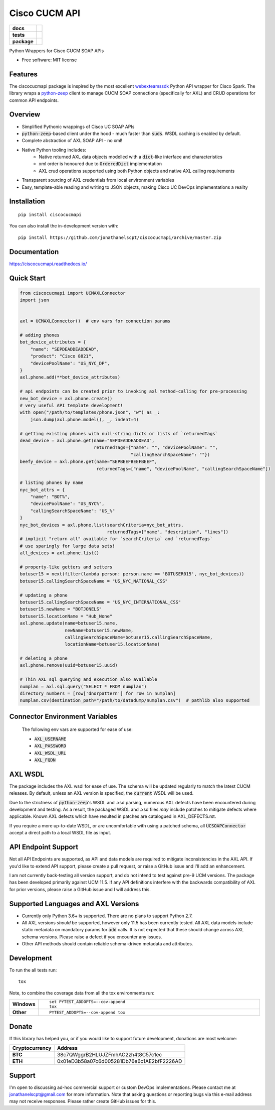==============
Cisco CUCM API
==============

.. start-badges

.. list-table::
    :stub-columns: 1

    * - docs
      - |docs|
    * - tests
      - | |travis|
        | |codecov|
    * - package
      - | |version| |wheel| |supported-versions| |supported-implementations|
        | |commits-since|
.. |docs| image:: https://readthedocs.org/projects/ciscocucmapi/badge/?style=flat
    :target: https://readthedocs.org/projects/ciscocucmapi
    :alt: Documentation Status

.. |travis| image:: https://api.travis-ci.org/jonathanelscpt/ciscocucmapi.svg?branch=master
    :alt: Travis-CI Build Status
    :target: https://travis-ci.org/jonathanelscpt/ciscocucmapi

.. |codecov| image:: https://codecov.io/github/jonathanelscpt/ciscocucmapi/coverage.svg?branch=master
    :alt: Coverage Status
    :target: https://codecov.io/github/jonathanelscpt/ciscocucmapi

.. |version| image:: https://img.shields.io/pypi/v/ciscocucmapi.svg
    :alt: PyPI Package latest release
    :target: https://pypi.org/project/ciscocucmapi

.. |wheel| image:: https://img.shields.io/pypi/wheel/ciscocucmapi.svg
    :alt: PyPI Wheel
    :target: https://pypi.org/project/ciscocucmapi

.. |supported-versions| image:: https://img.shields.io/pypi/pyversions/ciscocucmapi.svg
    :alt: Supported versions
    :target: https://pypi.org/project/ciscocucmapi

.. |supported-implementations| image:: https://img.shields.io/pypi/implementation/ciscocucmapi.svg
    :alt: Supported implementations
    :target: https://pypi.org/project/ciscocucmapi

.. |commits-since| image:: https://img.shields.io/github/commits-since/jonathanelscpt/ciscocucmapi/v0.0.1.svg
    :alt: Commits since latest release
    :target: https://github.com/jonathanelscpt/ciscocucmapi/compare/v0.0.1...master



.. end-badges

Python Wrappers for Cisco CUCM SOAP APIs

* Free software: MIT license


Features
========

The ciscocucmapi package is inspired by the most excellent `webexteamssdk <https://github.com/CiscoDevNet/webexteamssdk>`__
Python API wrapper for Cisco Spark.  The library wraps a `python-zeep <https://github.com/mvantellingen/python-zeep>`__
client to manage CUCM SOAP connections (specifically for AXL) and CRUD operations for common API endpoints.


Overview
========

* Simplified Pythonic wrappings of Cisco UC SOAP APIs
* :code:`python-zeep`-based client under the hood - much faster than :code:`suds`.  WSDL caching is enabled by default.
* Complete abstraction of AXL SOAP API - no xml!
* Native Python tooling includes:
    * Native returned AXL data objects modelled with a :code:`dict`-like interface and characteristics
    * xml order is honoured due to :code:`OrderedDict` implementation
    * AXL crud operations supported using both Python objects and native AXL calling requirements
* Transparent sourcing of AXL credentials from local environment variables
* Easy, template-able reading and writing to JSON objects, making Cisco UC DevOps implementations a reality


Installation
============

::

    pip install ciscocucmapi

You can also install the in-development version with::

    pip install https://github.com/jonathanelscpt/ciscocucmapi/archive/master.zip


Documentation
=============

https://ciscocucmapi.readthedocs.io/


Quick Start
===========

.. code-block:: python

    from ciscocucmapi import UCMAXLConnector
    import json


    axl = UCMAXLConnector()  # env vars for connection params

    # adding phones
    bot_device_attributes = {
        "name": "SEPDEADDEADDEAD",
        "product": "Cisco 8821",
        "devicePoolName": "US_NYC_DP",
    }
    axl.phone.add(**bot_device_attributes)

    # api endpoints can be created prior to invoking axl method-calling for pre-processing
    new_bot_device = axl.phone.create()
    # very useful API template development!
    with open("/path/to/templates/phone.json", "w") as _:
        json.dump(axl.phone.model(), _, indent=4)

    # getting existing phones with null-string dicts or lists of `returnedTags`
    dead_device = axl.phone.get(name="SEPDEADDEADDEAD",
                                returnedTags={"name": "", "devicePoolName": "",
                                              "callingSearchSpaceName": ""})
    beefy_device = axl.phone.get(name="SEPBEEFBEEFBEEF",
                                 returnedTags=["name", "devicePoolName", "callingSearchSpaceName"])

    # listing phones by name
    nyc_bot_attrs = {
        "name": "BOT%",
        "devicePoolName": "US_NYC%",
        "callingSearchSpaceName": "US_%"
    }
    nyc_bot_devices = axl.phone.list(searchCriteria=nyc_bot_attrs,
                                     returnedTags=["name", "description", "lines"])
    # implicit "return all" available for `searchCriteria` and `returnedTags`
    # use sparingly for large data sets!
    all_devices = axl.phone.list()

    # property-like getters and setters
    botuser15 = next(filter(lambda person: person.name == 'BOTUSER015', nyc_bot_devices))
    botuser15.callingSearchSpaceName = "US_NYC_NATIONAL_CSS"

    # updating a phone
    botuser15.callingSearchSpaceName = "US_NYC_INTERNATIONAL_CSS"
    botuser15.newName = "BOTJONELS"
    botuser15.locationName = "Hub_None"
    axl.phone.update(name=botuser15.name,
                     newName=botuser15.newName,
                     callingSearchSpaceName=botuser15.callingSearchSpaceName,
                     locationName=botuser15.locationName)

    # deleting a phone
    axl.phone.remove(uuid=botuser15.uuid)

    # Thin AXL sql querying and execution also available
    numplan = axl.sql.query("SELECT * FROM numplan")
    directory_numbers = [row['dnorpattern'] for row in numplan]
    numplan.csv(destination_path="/path/to/datadump/numplan.csv")  # pathlib also supported




Connector Environment Variables
===============================

 The following env vars are supported for ease of use:

 - :code:`AXL_USERNAME`
 - :code:`AXL_PASSWORD`
 - :code:`AXL_WSDL_URL`
 - :code:`AXL_FQDN`


AXL WSDL
========

The package includes the AXL wsdl for ease of use.  The schema will be updated regularly to match the latest CUCM
releases.  By default, unless an AXL version is specified, the :code:`current` WSDL will be used.

Due to the strictness of :code:`python-zeep`'s WSDL and .xsd parsing, numerous AXL defects have been encountered during
development and testing.  As a result, the packaged WSDL and .xsd files *may* include patches to mitigate defects
where applicable.  Known AXL defects which have resulted in patches are catalogued in
AXL_DEFECTS.rst.

If you require a more up-to-date WSDL, or are uncomfortable with using a patched schema, all :code:`UCSOAPConnector`
accept a direct path to a local WSDL file as input.


API Endpoint Support
====================

Not all API Endpoints are supported, as API and data models are required to mitigate inconsistencies in the
AXL API.  If you'd like to extend API support, please create a pull request, or raise a GitHub issue and I'll add
an enhancement.

I am not currently back-testing all version support, and do not intend to test against pre-9 UCM versions.  The package
has been developed primarily against UCM 11.5.  If any API definitions interfere with the backwards compatibility of
AXL for prior versions, please raise a GitHub issue and I will address this.


Supported Languages and AXL Versions
====================================

- Currently only Python 3.6+ is supported.   There are no plans to support Python 2.7.
- All AXL versions *should* be supported, however only 11.5 has been currently tested.  All AXL data models include
  static metadata on mandatory params for :code:`add` calls.  It  is not expected that these should change across AXL
  schema versions.  Please raise a defect if you encounter any issues.
- Other API methods should contain reliable schema-driven metadata and attributes.


Development
===========

To run the all tests run::

    tox

Note, to combine the coverage data from all the tox environments run:

.. list-table::
    :widths: 10 90
    :stub-columns: 1

    - - Windows
      - ::

            set PYTEST_ADDOPTS=--cov-append
            tox

    - - Other
      - ::

            PYTEST_ADDOPTS=--cov-append tox


Donate
======

If this library has helped you, or if you would like to support future development,
donations are most welcome:

==============  ==========================================
Cryptocurrency  Address
==============  ==========================================
 **BTC**        38c7QWggrB2HLUJZFmhAC2zh4t8C57c1ec
 **ETH**        0x01eD3b58a07c6d005281Db76e6c1AE2bfF2226AD
==============  ==========================================


Support
=======

I'm open to discussing ad-hoc commercial support or custom DevOps implementations. Please contact me at
jonathanelscpt@gmail.com for more information. Note that asking questions or reporting bugs via this e-mail address
may not receive responses. Please rather create GitHub issues for this.
